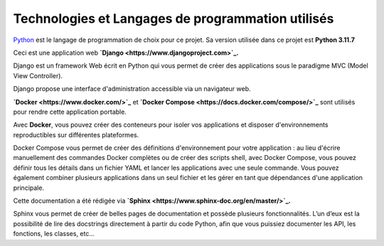 Technologies et Langages de programmation utilisés
--------------------------------------------------

.. image:: images/orange_country_lettings.png
   :align: center


`Python <https://www.python.org/>`_ est le langage de programmation de choix pour ce projet. Sa version utilisée dans ce projet est **Python 3.11.7**

Ceci est une application web **`Django <https://www.djangoproject.com>`_.**

Django est un framework Web écrit en Python qui vous permet de créer des applications sous le paradigme MVC (Model View Controller).

Django propose une interface d'administration accessible via un navigateur web.

**`Docker <https://www.docker.com/>`_** et **`Docker Compose <https://docs.docker.com/compose/>`_** sont utilisés pour rendre cette application portable.

Avec **Docker**, vous pouvez créer des conteneurs pour isoler vos applications et disposer d'environnements reproductibles sur différentes plateformes.

Docker Compose vous permet de créer des définitions d'environnement pour votre application : au lieu d'écrire manuellement des commandes Docker complètes ou de créer des scripts shell, avec Docker Compose, vous pouvez définir tous les détails dans un fichier YAML et lancer les applications avec une seule commande. Vous pouvez également combiner plusieurs applications dans un seul fichier et les gérer en tant que dépendances d'une application principale.

Cette documentation a été rédigée via **`Sphinx <https://www.sphinx-doc.org/en/master/>`_.**

Sphinx vous permet de créer de belles pages de documentation et possède plusieurs fonctionnalités. L’un d’eux est la possibilité de lire des docstrings directement à partir du code Python, afin que vous puissiez documenter les API, les fonctions, les classes, etc...
